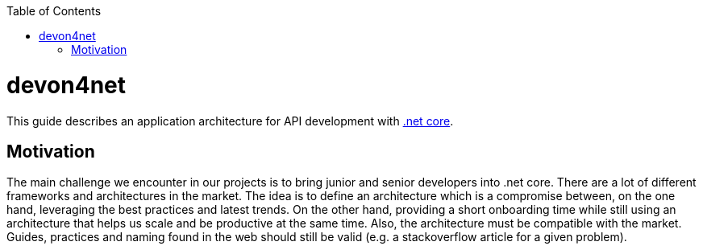:toc: macro

ifdef::env-github[]
:tip-caption: :bulb:
:note-caption: :information_source:
:important-caption: :heavy_exclamation_mark:
:caution-caption: :fire:
:warning-caption: :warning:
endif::[]

toc::[]
:idprefix:
:idseparator: -
:reproducible:
:source-highlighter: rouge
:listing-caption: Listing

= devon4net

This guide describes an application architecture for API development with https://dotnet.microsoft.com/[.net core].

== Motivation

The main challenge we encounter in our projects is to bring junior and senior developers into .net core.
There are a lot of different frameworks and architectures in the market.
The idea is to define an architecture which is a compromise between, on the one hand, leveraging the best practices and latest trends.
On the other hand, providing a short onboarding time while still using an architecture that helps us scale and be productive at the same time.
Also, the architecture must be compatible with the market. 
Guides, practices and naming found in the web should still be valid (e.g. a stackoverflow article for a given problem).

